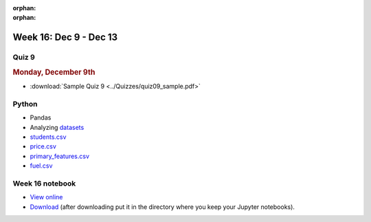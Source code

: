 :orphan:

:orphan:

Week 16: Dec 9 - Dec 13
========================

Quiz 9
~~~~~~~

.. rubric:: Monday, December 9th

* :download:`Sample Quiz 9 <../Quizzes/quiz09_sample.pdf>`

Python
~~~~~~

* Pandas
* Analyzing `datasets <https://www.kaggle.com/datasets>`_
* `students.csv <../_static/downloads/students.csv>`_
* `price.csv <../_static/downloads/price.csv>`_
* `primary_features.csv <../_static/downloads/primary_features.csv>`_
* `fuel.csv <../_static/downloads/fuel.csv>`_

Week 16 notebook
~~~~~~~~~~~~~~~~
- `View online <../_static/weekly_notebooks/week16_notebook.html>`_
- `Download <../_static/weekly_notebooks/week16_notebook.ipynb>`_ (after downloading put it in the directory where you keep your Jupyter notebooks).